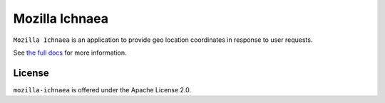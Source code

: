 ===============
Mozilla Ichnaea
===============

``Mozilla Ichnaea`` is an application to provide geo location coordinates
in response to user requests.

See `the full docs`_ for more information.

License
=======

``mozilla-ichnaea`` is offered under the Apache License 2.0.


.. _the full docs: http://mozilla-ichnaea.rtfd.org/
